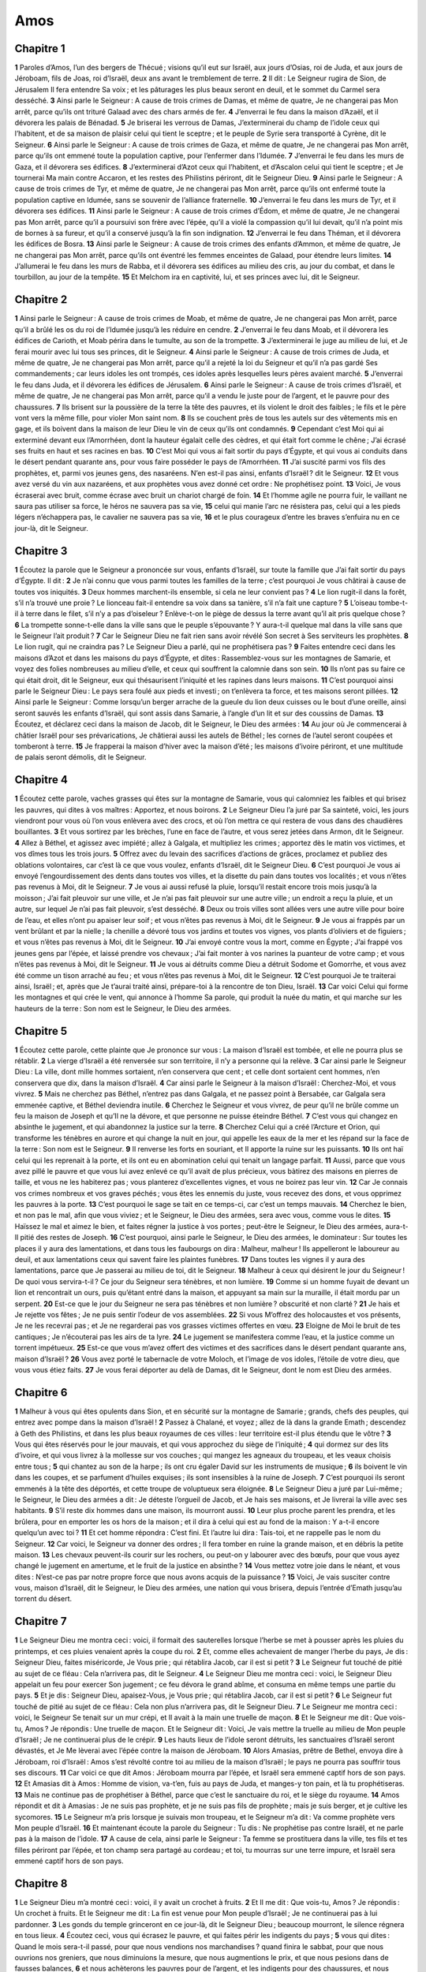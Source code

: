 Amos
====

Chapitre 1
----------

**1** Paroles d’Amos, l’un des bergers de Thécué ; visions qu’il eut sur Israël, aux jours d’Osias, roi de Juda, et aux jours de Jéroboam, fils de Joas, roi d’Israël, deux ans avant le tremblement de terre.
**2** Il dit : Le Seigneur rugira de Sion, de Jérusalem Il fera entendre Sa voix ; et les pâturages les plus beaux seront en deuil, et le sommet du Carmel sera desséché.
**3** Ainsi parle le Seigneur : A cause de trois crimes de Damas, et même de quatre, Je ne changerai pas Mon arrêt, parce qu’ils ont trituré Galaad avec des chars armés de fer.
**4** J’enverrai le feu dans la maison d’Azaël, et il dévorera les palais de Bénadad.
**5** Je briserai les verrous de Damas, J’exterminerai du champ de l’idole ceux qui l’habitent, et de sa maison de plaisir celui qui tient le sceptre ; et le peuple de Syrie sera transporté à Cyrène, dit le Seigneur.
**6** Ainsi parle le Seigneur : A cause de trois crimes de Gaza, et même de quatre, Je ne changerai pas Mon arrêt, parce qu’ils ont emmené toute la population captive, pour l’enfermer dans l’Idumée.
**7** J’enverrai le feu dans les murs de Gaza, et il dévorera ses édifices.
**8** J’exterminerai d’Azot ceux qui l’habitent, et d’Ascalon celui qui tient le sceptre ; et Je tournerai Ma main contre Accaron, et les restes des Philistins périront, dit le Seigneur Dieu.
**9** Ainsi parle le Seigneur : A cause de trois crimes de Tyr, et même de quatre, Je ne changerai pas Mon arrêt, parce qu’ils ont enfermé toute la population captive en Idumée, sans se souvenir de l’alliance fraternelle.
**10** J’enverrai le feu dans les murs de Tyr, et il dévorera ses édifices.
**11** Ainsi parle le Seigneur : A cause de trois crimes d’Édom, et même de quatre, Je ne changerai pas Mon arrêt, parce qu’il a poursuivi son frère avec l’épée, qu’il a violé la compassion qu’il lui devait, qu’il n’a point mis de bornes à sa fureur, et qu’il a conservé jusqu’à la fin son indignation.
**12** J’enverrai le feu dans Théman, et il dévorera les édifices de Bosra.
**13** Ainsi parle le Seigneur : A cause de trois crimes des enfants d’Ammon, et même de quatre, Je ne changerai pas Mon arrêt, parce qu’ils ont éventré les femmes enceintes de Galaad, pour étendre leurs limites.
**14** J’allumerai le feu dans les murs de Rabba, et il dévorera ses édifices au milieu des cris, au jour du combat, et dans le tourbillon, au jour de la tempête.
**15** Et Melchom ira en captivité, lui, et ses princes avec lui, dit le Seigneur.

Chapitre 2
----------

**1** Ainsi parle le Seigneur : A cause de trois crimes de Moab, et même de quatre, Je ne changerai pas Mon arrêt, parce qu’il a brûlé les os du roi de l’Idumée jusqu’à les réduire en cendre.
**2** J’enverrai le feu dans Moab, et il dévorera les édifices de Carioth, et Moab périra dans le tumulte, au son de la trompette.
**3** J’exterminerai le juge au milieu de lui, et Je ferai mourir avec lui tous ses princes, dit le Seigneur.
**4** Ainsi parle le Seigneur : A cause de trois crimes de Juda, et même de quatre, Je ne changerai pas Mon arrêt, parce qu’il a rejeté la loi du Seigneur et qu’il n’a pas gardé Ses commandements ; car leurs idoles les ont trompés, ces idoles après lesquelles leurs pères avaient marché.
**5** J’enverrai le feu dans Juda, et il dévorera les édifices de Jérusalem.
**6** Ainsi parle le Seigneur : A cause de trois crimes d’Israël, et même de quatre, Je ne changerai pas Mon arrêt, parce qu’il a vendu le juste pour de l’argent, et le pauvre pour des chaussures.
**7** Ils brisent sur la poussière de la terre la tête des pauvres, et ils violent le droit des faibles ; le fils et le père vont vers la même fille, pour violer Mon saint nom.
**8** Ils se couchent près de tous les autels sur des vêtements mis en gage, et ils boivent dans la maison de leur Dieu le vin de ceux qu’ils ont condamnés.
**9** Cependant c’est Moi qui ai exterminé devant eux l’Amorrhéen, dont la hauteur égalait celle des cèdres, et qui était fort comme le chêne ; J’ai écrasé ses fruits en haut et ses racines en bas.
**10** C’est Moi qui vous ai fait sortir du pays d’Égypte, et qui vous ai conduits dans le désert pendant quarante ans, pour vous faire posséder le pays de l’Amorrhéen.
**11** J’ai suscité parmi vos fils des prophètes, et, parmi vos jeunes gens, des nasaréens. N’en est-il pas ainsi, enfants d’Israël ? dit le Seigneur.
**12** Et vous avez versé du vin aux nazaréens, et aux prophètes vous avez donné cet ordre : Ne prophétisez point.
**13** Voici, Je vous écraserai avec bruit, comme écrase avec bruit un chariot chargé de foin.
**14** Et l’homme agile ne pourra fuir, le vaillant ne saura pas utiliser sa force, le héros ne sauvera pas sa vie,
**15** celui qui manie l’arc ne résistera pas, celui qui a les pieds légers n’échappera pas, le cavalier ne sauvera pas sa vie,
**16** et le plus courageux d’entre les braves s’enfuira nu en ce jour-là, dit le Seigneur.

Chapitre 3
----------

**1** Écoutez la parole que le Seigneur a prononcée sur vous, enfants d’Israël, sur toute la famille que J’ai fait sortir du pays d’Égypte. Il dit :
**2** Je n’ai connu que vous parmi toutes les familles de la terre ; c’est pourquoi Je vous châtirai à cause de toutes vos iniquités.
**3** Deux hommes marchent-ils ensemble, si cela ne leur convient pas ?
**4** Le lion rugit-il dans la forêt, s’il n’a trouvé une proie ? Le lionceau fait-il entendre sa voix dans sa tanière, s’il n’a fait une capture ?
**5** L’oiseau tombe-t-il à terre dans le filet, s’il n’y a pas d’oiseleur ? Enlève-t-on le piège de dessus la terre avant qu’il ait pris quelque chose ?
**6** La trompette sonne-t-elle dans la ville sans que le peuple s’épouvante ? Y aura-t-il quelque mal dans la ville sans que le Seigneur l’ait produit ?
**7** Car le Seigneur Dieu ne fait rien sans avoir révélé Son secret à Ses serviteurs les prophètes.
**8** Le lion rugit, qui ne craindra pas ? Le Seigneur Dieu a parlé, qui ne prophétisera pas ?
**9** Faites entendre ceci dans les maisons d’Azot et dans les maisons du pays d’Égypte, et dites : Rassemblez-vous sur les montagnes de Samarie, et voyez des folies nombreuses au milieu d’elle, et ceux qui souffrent la calomnie dans son sein.
**10** Ils n’ont pas su faire ce qui était droit, dit le Seigneur, eux qui thésaurisent l’iniquité et les rapines dans leurs maisons.
**11** C’est pourquoi ainsi parle le Seigneur Dieu : Le pays sera foulé aux pieds et investi ; on t’enlèvera ta force, et tes maisons seront pillées.
**12** Ainsi parle le Seigneur : Comme lorsqu’un berger arrache de la gueule du lion deux cuisses ou le bout d’une oreille, ainsi seront sauvés les enfants d’Israël, qui sont assis dans Samarie, à l’angle d’un lit et sur des coussins de Damas.
**13** Écoutez, et déclarez ceci dans la maison de Jacob, dit le Seigneur, le Dieu des armées :
**14** Au jour où Je commencerai à châtier Israël pour ses prévarications, Je châtierai aussi les autels de Béthel ; les cornes de l’autel seront coupées et tomberont à terre.
**15** Je frapperai la maison d’hiver avec la maison d’été ; les maisons d’ivoire périront, et une multitude de palais seront démolis, dit le Seigneur.

Chapitre 4
----------

**1** Écoutez cette parole, vaches grasses qui êtes sur la montagne de Samarie, vous qui calomniez les faibles et qui brisez les pauvres, qui dites à vos maîtres : Apportez, et nous boirons.
**2** Le Seigneur Dieu l’a juré par Sa sainteté, voici, les jours viendront pour vous où l’on vous enlèvera avec des crocs, et où l’on mettra ce qui restera de vous dans des chaudières bouillantes.
**3** Et vous sortirez par les brèches, l’une en face de l’autre, et vous serez jetées dans Armon, dit le Seigneur.
**4** Allez à Béthel, et agissez avec impiété ; allez à Galgala, et multipliez les crimes ; apportez dès le matin vos victimes, et vos dîmes tous les trois jours.
**5** Offrez avec du levain des sacrifices d’actions de grâces, proclamez et publiez des oblations volontaires, car c’est là ce que vous voulez, enfants d’Israël, dit le Seigneur Dieu.
**6** C’est pourquoi Je vous ai envoyé l’engourdissement des dents dans toutes vos villes, et la disette du pain dans toutes vos localités ; et vous n’êtes pas revenus à Moi, dit le Seigneur.
**7** Je vous ai aussi refusé la pluie, lorsqu’il restait encore trois mois jusqu’à la moisson ; J’ai fait pleuvoir sur une ville, et Je n’ai pas fait pleuvoir sur une autre ville ; un endroit a reçu la pluie, et un autre, sur lequel Je n’ai pas fait pleuvoir, s’est desséché.
**8** Deux ou trois villes sont allées vers une autre ville pour boire de l’eau, et elles n’ont pu apaiser leur soif ; et vous n’êtes pas revenus à Moi, dit le Seigneur.
**9** Je vous ai frappés par un vent brûlant et par la nielle ; la chenille a dévoré tous vos jardins et toutes vos vignes, vos plants d’oliviers et de figuiers ; et vous n’êtes pas revenus à Moi, dit le Seigneur.
**10** J’ai envoyé contre vous la mort, comme en Égypte ; J’ai frappé vos jeunes gens par l’épée, et laissé prendre vos chevaux ; J’ai fait monter à vos narines la puanteur de votre camp ; et vous n’êtes pas revenus à Moi, dit le Seigneur.
**11** Je vous ai détruits comme Dieu a détruit Sodome et Gomorrhe, et vous avez été comme un tison arraché au feu ; et vous n’êtes pas revenus à Moi, dit le Seigneur.
**12** C’est pourquoi Je te traiterai ainsi, Israël ; et, après que Je t’aurai traité ainsi, prépare-toi à la rencontre de ton Dieu, Israël.
**13** Car voici Celui qui forme les montagnes et qui crée le vent, qui annonce à l’homme Sa parole, qui produit la nuée du matin, et qui marche sur les hauteurs de la terre : Son nom est le Seigneur, le Dieu des armées.

Chapitre 5
----------

**1** Écoutez cette parole, cette plainte que Je prononce sur vous : La maison d’Israël est tombée, et elle ne pourra plus se rétablir.
**2** La vierge d’Israël a été renversée sur son territoire, il n’y a personne qui la relève.
**3** Car ainsi parle le Seigneur Dieu : La ville, dont mille hommes sortaient, n’en conservera que cent ; et celle dont sortaient cent hommes, n’en conservera que dix, dans la maison d’Israël.
**4** Car ainsi parle le Seigneur à la maison d’Israël : Cherchez-Moi, et vous vivrez.
**5** Mais ne cherchez pas Béthel, n’entrez pas dans Galgala, et ne passez point à Bersabée, car Galgala sera emmenée captive, et Béthel deviendra inutile.
**6** Cherchez le Seigneur et vous vivrez, de peur qu’il ne brûle comme un feu la maison de Joseph et qu’Il ne la dévore, et que personne ne puisse éteindre Béthel.
**7** C’est vous qui changez en absinthe le jugement, et qui abandonnez la justice sur la terre.
**8** Cherchez Celui qui a créé l’Arcture et Orion, qui transforme les ténèbres en aurore et qui change la nuit en jour, qui appelle les eaux de la mer et les répand sur la face de la terre : Son nom est le Seigneur.
**9** Il renverse les forts en souriant, et Il apporte la ruine sur les puissants.
**10** Ils ont haï celui qui les reprenait à la porte, et ils ont eu en abomination celui qui tenait un langage parfait.
**11** Aussi, parce que vous avez pillé le pauvre et que vous lui avez enlevé ce qu’il avait de plus précieux, vous bàtirez des maisons en pierres de taille, et vous ne les habiterez pas ; vous planterez d’excellentes vignes, et vous ne boirez pas leur vin.
**12** Car Je connais vos crimes nombreux et vos graves péchés ; vous êtes les ennemis du juste, vous recevez des dons, et vous opprimez les pauvres à la porte.
**13** C’est pourquoi le sage se tait en ce temps-ci, car c’est un temps mauvais.
**14** Cherchez le bien, et non pas le mal, afin que vous viviez ; et le Seigneur, le Dieu des armées, sera avec vous, comme vous le dites.
**15** Haïssez le mal et aimez le bien, et faites régner la justice à vos portes ; peut-être le Seigneur, le Dieu des armées, aura-t-Il pitié des restes de Joseph.
**16** C’est pourquoi, ainsi parle le Seigneur, le Dieu des armées, le dominateur : Sur toutes les places il y aura des lamentations, et dans tous les faubourgs on dira : Malheur, malheur ! Ils appelleront le laboureur au deuil, et aux lamentations ceux qui savent faire les plaintes funèbres.
**17** Dans toutes les vignes il y aura des lamentations, parce que Je passerai au milieu de toi, dit le Seigneur.
**18** Malheur à ceux qui désirent le jour du Seigneur ! De quoi vous servira-t-il ? Ce jour du Seigneur sera ténèbres, et non lumière.
**19** Comme si un homme fuyait de devant un lion et rencontrait un ours, puis qu’étant entré dans la maison, et appuyant sa main sur la muraille, il était mordu par un serpent.
**20** Est-ce que le jour du Seigneur ne sera pas ténèbres et non lumière ? obscurité et non clarté ?
**21** Je hais et Je rejette vos fêtes ; Je ne puis sentir l’odeur de vos assemblées.
**22** Si vous M’offrez des holocaustes et vos présents, Je ne les recevrai pas ; et Je ne regarderai pas vos grasses victimes offertes en vœu.
**23** Eloigne de Moi le bruit de tes cantiques ; Je n’écouterai pas les airs de ta lyre.
**24** Le jugement se manifestera comme l’eau, et la justice comme un torrent impétueux.
**25** Est-ce que vous m’avez offert des victimes et des sacrifices dans le désert pendant quarante ans, maison d’Israël ?
**26** Vous avez porté le tabernacle de votre Moloch, et l’image de vos idoles, l’étoile de votre dieu, que vous vous étiez faits.
**27** Je vous ferai déporter au delà de Damas, dit le Seigneur, dont le nom est Dieu des armées.

Chapitre 6
----------

**1** Malheur à vous qui êtes opulents dans Sion, et en sécurité sur la montagne de Samarie ; grands, chefs des peuples, qui entrez avec pompe dans la maison d’Israël !
**2** Passez à Chalané, et voyez ; allez de là dans la grande Emath ; descendez à Geth des Philistins, et dans les plus beaux royaumes de ces villes : leur territoire est-il plus étendu que le vôtre ?
**3** Vous qui êtes réservés pour le jour mauvais, et qui vous approchez du siège de l’iniquité ;
**4** qui dormez sur des lits d’ivoire, et qui vous livrez à la mollesse sur vos couches ; qui mangez les agneaux du troupeau, et les veaux choisis entre tous ;
**5** qui chantez au son de la harpe ; ils ont cru égaler David sur les instruments de musique ;
**6** ils boivent le vin dans les coupes, et se parfument d’huiles exquises ; ils sont insensibles à la ruine de Joseph.
**7** C’est pourquoi ils seront emmenés à la tête des déportés, et cette troupe de voluptueux sera éloignée.
**8** Le Seigneur Dieu a juré par Lui-même ; le Seigneur, le Dieu des armées a dit : Je déteste l’orgueil de Jacob, et Je hais ses maisons, et Je livrerai la ville avec ses habitants.
**9** S’il reste dix hommes dans une maison, ils mourront aussi.
**10** Leur plus proche parent les prendra, et les brûlera, pour en emporter les os hors de la maison ; et il dira à celui qui est au fond de la maison : Y a-t-il encore quelqu’un avec toi ?
**11** Et cet homme répondra : C’est fini. Et l’autre lui dira : Tais-toi, et ne rappelle pas le nom du Seigneur.
**12** Car voici, le Seigneur va donner des ordres ; Il fera tomber en ruine la grande maison, et en débris la petite maison.
**13** Les chevaux peuvent-ils courir sur les rochers, ou peut-on y labourer avec des bœufs, pour que vous ayez changé le jugement en amertume, et le fruit de la justice en absinthe ?
**14** Vous mettez votre joie dans le néant, et vous dites : N’est-ce pas par notre propre force que nous avons acquis de la puissance ?
**15** Voici, Je vais susciter contre vous, maison d’Israël, dit le Seigneur, le Dieu des armées, une nation qui vous brisera, depuis l’entrée d’Emath jusqu’au torrent du désert.

Chapitre 7
----------

**1** Le Seigneur Dieu me montra ceci : voici, il formait des sauterelles lorsque l’herbe se met à pousser après les pluies du printemps, et ces pluies venaient après la coupe du roi.
**2** Et, comme elles achevaient de manger l’herbe du pays, Je dis : Seigneur Dieu, faites miséricorde, Je Vous prie ; qui rétablira Jacob, car il est si petit ?
**3** Le Seigneur fut touché de pitié au sujet de ce fléau : Cela n’arrivera pas, dit le Seigneur.
**4** Le Seigneur Dieu me montra ceci : voici, le Seigneur Dieu appelait un feu pour exercer Son jugement ; ce feu dévora le grand abîme, et consuma en même temps une partie du pays.
**5** Et je dis : Seigneur Dieu, apaisez-Vous, je Vous prie ; qui rétablira Jacob, car il est si petit ?
**6** Le Seigneur fut touché de pitié au sujet de ce fléau : Cela non plus n’arrivera pas, dit le Seigneur Dieu.
**7** Le Seigneur me montra ceci : voici, le Seigneur Se tenait sur un mur crépi, et Il avait à la main une truelle de maçon.
**8** Et le Seigneur me dit : Que vois-tu, Amos ? Je répondis : Une truelle de maçon. Et le Seigneur dit : Voici, Je vais mettre la truelle au milieu de Mon peuple d’Israël ; Je ne continuerai plus de le crépir.
**9** Les hauts lieux de l’idole seront détruits, les sanctuaires d’Israël seront dévastés, et Je Me lèverai avec l’épée contre la maison de Jéroboam.
**10** Alors Amasias, prêtre de Bethel, envoya dire à Jéroboam, roi d’Israël : Amos s’est révolté contre toi au milieu de la maison d’Israël ; le pays ne pourra pas souffrir tous ses discours.
**11** Car voici ce que dit Amos : Jéroboam mourra par l’épée, et Israël sera emmené captif hors de son pays.
**12** Et Amasias dit à Amos : Homme de vision, va-t’en, fuis au pays de Juda, et manges-y ton pain, et là tu prophétiseras.
**13** Mais ne continue pas de prophétiser à Béthel, parce que c’est le sanctuaire du roi, et le siège du royaume.
**14** Amos répondit et dit à Amasias : Je ne suis pas prophète, et je ne suis pas fils de prophète ; mais je suis berger, et je cultive les sycomores.
**15** Le Seigneur m’a pris lorsque je suivais mon troupeau, et le Seigneur m’a dit : Va comme prophète vers Mon peuple d’Israël.
**16** Et maintenant écoute la parole du Seigneur : Tu dis : Ne prophétise pas contre Israël, et ne parle pas à la maison de l’idole.
**17** A cause de cela, ainsi parle le Seigneur : Ta femme se prostituera dans la ville, tes fils et tes filles périront par l’épée, et ton champ sera partagé au cordeau ; et toi, tu mourras sur une terre impure, et Israël sera emmené captif hors de son pays.

Chapitre 8
----------

**1** Le Seigneur Dieu m’a montré ceci : voici, il y avait un crochet à fruits.
**2** Et Il me dit : Que vois-tu, Amos ? Je répondis : Un crochet à fruits. Et le Seigneur me dit : La fin est venue pour Mon peuple d’Israël ; Je ne continuerai pas à lui pardonner.
**3** Les gonds du temple grinceront en ce jour-là, dit le Seigneur Dieu ; beaucoup mourront, le silence régnera en tous lieux.
**4** Écoutez ceci, vous qui écrasez le pauvre, et qui faites périr les indigents du pays ;
**5** vous qui dites : Quand le mois sera-t-il passé, pour que nous vendions nos marchandises ? quand finira le sabbat, pour que nous ouvrions nos greniers, que nous diminuions la mesure, que nous augmentions le prix, et que nous pesions dans de fausses balances,
**6** et nous achèterons les pauvres pour de l’argent, et les indigents pour des chaussures, et nous vendrons les criblures du blé ?
**7** Le Seigneur a juré contre l’orgueil de Jacob : Jamais Je n’oublierai toutes leurs œuvres.
**8** Est-ce que, à cause de cela, le pays ne sera pas ébranlé, et tous ses habitants ne seront-ils pas dans le deuil ? Ne montera-t-il tout entier comme le fleuve ? ne s’élèvera-t-il et ne se dissipera-t-il pas comme le fleuve d’Égypte ?
**9** En ce jour-là, dit le Seigneur Dieu, le soleil se couchera à midi, et Je couvrirai la terre de ténèbres au moment de la pleine lumière ;
**10** Je changerai vos fêtes en deuil, et tous vos cantiques en lamentations ; Je couvrirai de sacs tous les dos, et Je rendrai chauves toutes les têtes ; Je mettrai le pays dans le deuil comme pour un fils unique, et sa fin sera comme un jour amer.
**11** Voici, les jours viennent, dit le Seigneur, où J’enverrai la famine dans le pays ; non la famine du pain, ni la soif de l’eau, mais celle d’entendre la parole du Seigneur.
**12** Et ils seront dans l’agitation d’une mer à l’autre, et de l’aquilon à l’orient ; ils courront de tous côtés, cherchant la parole du Seigneur, et ils ne la trouveront pas.
**13** En ce jour-là, les belles jeunes filles et les jeunes gens mourront de soif,
**14** eux qui jurent par le péché de Samarie, et qui disent : Vive ton Dieu, ô Dan ! et Vive la voie de Bersabée ! et ils tomberont, et ils ne se relèveront plus.

Chapitre 9
----------

**1** Je vis le Seigneur debout sur l’autel, et Il dit : Frappe le gond, et que le haut de la porte soit ébranlé, car ils ont tous l’avarice en tête ; Je ferai mourir par l’épée jusqu’au dernier d’entre eux, nul n’échappera. Ils fuiront, et aucun de ceux qui fuiront ne sera sauvé.
**2** S’ils descendent jusqu’aux enfers, Ma main les en retirera ; et, s’ils montent jusqu’au ciel, Je les en ferai tomber.
**3** S’ils se cachent au sommet du Carmel, Je les y découvrirai et les en tirerai ; et s’ils se cachent à Mes yeux au plus profond de la mer, là J’ordonnerai au serpent de les mordre.
**4** S’ils s’en vont captifs devant leurs ennemis, là J’ordonnerai à l’épée de les tuer ; et J’arrêterai Mes yeux sur eux, pour leur malheur et non pour leur bien.
**5** Le Seigneur, le Dieu des armées, frappe la terre, et elle se dessèche, et tous ses habitants sont dans le deuil ; elle monte tout entière comme le fleuve, et se dissipe comme le fleuve d’Égypte.
**6** Il a bâti Son trône dans le ciel, et Il a fondé Sa voûte sur la terre ; Il appelle les eaux de la mer, et les répand sur la face de la terre : Son nom est le Seigneur.
**7** N’êtes-vous pas pour Moi comme les enfants des Éthiopiens, enfants d’Israël ? dit le Seigneur. N’ai-Je pas fait monter Israël de l’Égypte, et les Philistins de la Cappadoce, et les Syriens de Cyrène ?
**8** Voici, les yeux du Seigneur Dieu sont sur le royaume coupable ; Je le détruirai de dessus la face de la terre ; mais Je ne détruirai pas entièrement la maison de Jacob, dit le Seigneur.
**9** Car voici, Je donnerai des ordres, et Je secouerai la maison d’Israël parmi toutes les nations, comme le blé est secoué dans un crible, sans qu’il tombe à terre un seul grain.
**10** Tous les pécheurs de Mon peuple tomberont par l’épée, eux qui disent : Le mal n’approchera pas, et il ne viendra pas sur nous.
**11** En ce jour-là, Je relèverai la tente de David, qui est tombée ; Je réparerai les brèches de ses murs, et Je rebâtirai ce qui était tombé, et Je la rétablirai comme aux jours anciens ;
**12** afin qu’ils possèdent les restes de l’Idumée et toutes les nations, parce que Mon nom a été invoqué sur eux, dit le Seigneur, qui fera ces choses.
**13** Voici, les jours viennent, dit le Seigneur, où le laboureur suivra de près le moissonneur, où celui qui foule les raisins suivra celui qui répand la semence ; les montagnes feront couler la douceur, et toutes les collines seront cultivées.
**14** Je ramènerai les captifs de Mon peuple Israël ; ils rebâtiront les villes désertes, et ils les habiteront ; ils planteront des vignes, et ils en boiront le vin ; ils feront des jardins, et ils en mangeront les fruits.
**15** Je les planterai dans leur terre, et Je ne les arracherai plus à l’avenir du pays que Je leur ai donné, dit le Seigneur ton Dieu.
